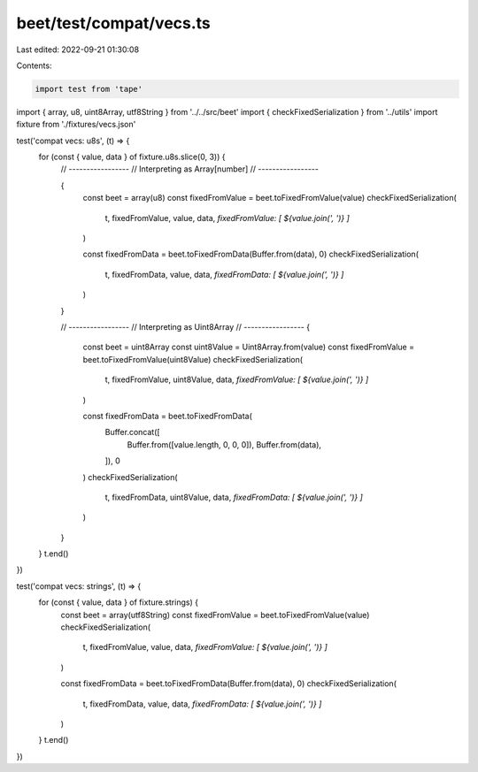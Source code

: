 beet/test/compat/vecs.ts
========================

Last edited: 2022-09-21 01:30:08

Contents:

.. code-block:: ts

    import test from 'tape'
import { array, u8, uint8Array, utf8String } from '../../src/beet'
import { checkFixedSerialization } from '../utils'
import fixture from './fixtures/vecs.json'

test('compat vecs: u8s', (t) => {
  for (const { value, data } of fixture.u8s.slice(0, 3)) {
    // -----------------
    // Interpreting as Array[number]
    // -----------------

    {
      const beet = array(u8)
      const fixedFromValue = beet.toFixedFromValue(value)
      checkFixedSerialization(
        t,
        fixedFromValue,
        value,
        data,
        `fixedFromValue: [ ${value.join(', ')} ]`
      )

      const fixedFromData = beet.toFixedFromData(Buffer.from(data), 0)
      checkFixedSerialization(
        t,
        fixedFromData,
        value,
        data,
        `fixedFromData: [ ${value.join(', ')} ]`
      )
    }

    // -----------------
    // Interpreting as Uint8Array
    // -----------------
    {
      const beet = uint8Array
      const uint8Value = Uint8Array.from(value)
      const fixedFromValue = beet.toFixedFromValue(uint8Value)
      checkFixedSerialization(
        t,
        fixedFromValue,
        uint8Value,
        data,
        `fixedFromValue: [ ${value.join(', ')} ]`
      )

      const fixedFromData = beet.toFixedFromData(
        Buffer.concat([
          Buffer.from([value.length, 0, 0, 0]),
          Buffer.from(data),
        ]),
        0
      )
      checkFixedSerialization(
        t,
        fixedFromData,
        uint8Value,
        data,
        `fixedFromData: [ ${value.join(', ')} ]`
      )
    }
  }
  t.end()
})

test('compat vecs: strings', (t) => {
  for (const { value, data } of fixture.strings) {
    const beet = array(utf8String)
    const fixedFromValue = beet.toFixedFromValue(value)
    checkFixedSerialization(
      t,
      fixedFromValue,
      value,
      data,
      `fixedFromValue: [ ${value.join(', ')} ]`
    )

    const fixedFromData = beet.toFixedFromData(Buffer.from(data), 0)
    checkFixedSerialization(
      t,
      fixedFromData,
      value,
      data,
      `fixedFromData: [ ${value.join(', ')} ]`
    )
  }
  t.end()
})


